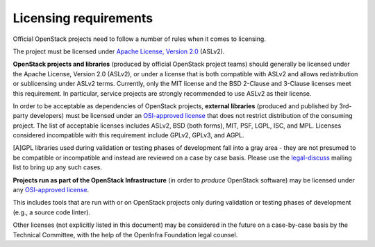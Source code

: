 ========================
 Licensing requirements
========================

Official OpenStack projects need to follow a number of rules when it comes
to licensing.

The project must be licensed under `Apache License, Version 2.0`_ (ASLv2).

.. _Apache License, Version 2.0: https://www.apache.org/licenses/LICENSE-2.0

**OpenStack projects and libraries** (produced by official OpenStack
project teams) should generally be licensed under the Apache License,
Version 2.0 (ASLv2), or under a license that is both compatible with
ASLv2 and allows redistribution or sublicensing under ASLv2 terms.
Currently, only the MIT license and the BSD 2-Clause and 3-Clause
licenses meet this requirement. In particular, service projects are
strongly recommended to use ASLv2 as their license.

In order to be acceptable as dependencies of OpenStack projects,
**external libraries** (produced and published by 3rd-party developers)
must be licensed under an `OSI-approved license`_ that does not restrict
distribution of the consuming project. The list of acceptable licenses
includes ASLv2, BSD (both forms), MIT, PSF, LGPL, ISC, and MPL. Licenses
considered incompatible with this requirement include GPLv2, GPLv3, and AGPL.

[A]GPL libraries used during validation or testing phases of development fall
into a gray area - they are not presumed to be compatible or incompatible and
instead are reviewed on a case by case basis. Please use the `legal-discuss`_
mailing list to bring up any such cases.

.. _legal-discuss: https://lists.openstack.org/mailman3/lists/legal-discuss.lists.openstack.org/

**Projects run as part of the OpenStack Infrastructure** (in order to
*produce* OpenStack software) may be licensed under any `OSI-approved license`_.

This includes tools that are run with or on OpenStack projects only
during validation or testing phases of development (e.g., a source
code linter).

.. _OSI-approved license: https://opensource.org/license

Other licenses (not explicitly listed in this document) may be considered
in the future on a case-by-case basis by the Technical Committee, with the
help of the OpenInfra Foundation legal counsel.
